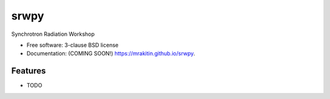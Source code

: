 ===============================
srwpy
===============================

.. image:: https://img.shields.io/travis/mrakitin/srwpy.svg
        :target: https://travis-ci.org/mrakitin/srwpy

.. image:: https://img.shields.io/pypi/v/srwpy.svg
        :target: https://pypi.python.org/pypi/srwpy


Synchrotron Radiation Workshop

* Free software: 3-clause BSD license
* Documentation: (COMING SOON!) https://mrakitin.github.io/srwpy.

Features
--------

* TODO
